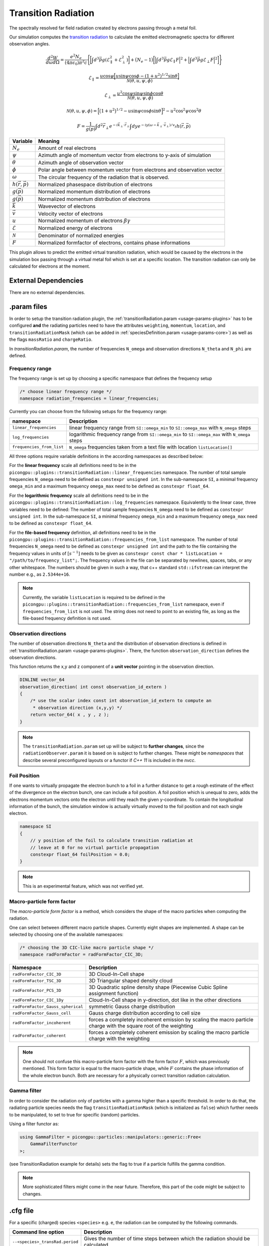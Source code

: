 .. _usage-plugins-transitionRadiation:

Transition Radiation
--------------------

The spectrally resolved far field radiation created by electrons passing through a metal foil.

Our simulation computes the `transition radiation <https://en.wikipedia.org/wiki/Transition_radiation>`_ to calculate the emitted electromagnetic spectra for different observation angles.


.. math::

   \frac{d^2W}{d\omega d\Omega} = \frac{e^2 N_e}{(4 \pi \epsilon_0)\pi^2 c}\Bigg\{ \bigg[ \int d^3 \vec{p} g(\mathcal{E}^2_\parallel + \mathcal{E}^2_\perp) \bigg] + \big(N_e - 1\big) \bigg[ \Big| \int d^3 \vec{p} g \mathcal{E}_\parallel F \Big|^2 + \Big| \int d^3 \vec{p} g \mathcal{E}_\perp F \Big|^2\bigg] \Bigg\}

.. math::

   \mathcal{E}_\parallel = \frac{u \cos \psi \Big[ u \sin\psi \cos\phi - (1+u^2)^{1/2} \sin\theta \Big]}{\mathcal{N}(\theta, u, \psi, \phi)}

.. math::

   \mathcal{E}_\perp = \frac{u^2 \cos \psi \sin\psi \sin\phi  \cos\theta}{\mathcal{N}(\theta, u, \psi, \phi)}

.. math::

   \mathcal{N}(\theta, u, \psi, \phi) = \Big[ \big(1+u^2\big)^{1/2} - u \sin\psi \cos\phi \sin\theta\Big]^2 - u^2 \cos^2\psi \cos^2\theta

.. math::

   F = \frac{1}{g(\vec{p})} \int d^2 \vec{r}_\perp e^{-i\vec{k}_\perp \cdot \vec{r}_\perp} \int dy e^{-i y (\omega - \vec{k}_\perp \cdot \vec{v}_\perp) / v_y} h(\vec{r}, \vec{p})

============================== ================================================================================
Variable                       Meaning
============================== ================================================================================
:math:`N_e`                    Amount of real electrons
:math:`\psi`                   Azimuth angle of momentum vector from electrons to y-axis of simulation
:math:`\theta`                 Azimuth angle of observation vector
:math:`\phi`                   Polar angle between momentum vector from electrons and observation vector
:math:`\omega`                 The circular frequency of the radiation that is observed.
:math:`h(\vec{r}, \vec{p})`     Normalized phasespace distribution of electrons
:math:`g(\vec{p})`             Normalized momentum distribution of electrons
:math:`g(\vec{p})`             Normalized momentum distribution of electrons
:math:`\vec{k}`                Wavevector of electrons
:math:`\vec{v}`                Velocity vector of electrons
:math:`u`                      Normalized momentum of electrons :math:`\beta \gamma`
:math:`\mathcal{E}`            Normalized energy of electrons
:math:`\mathcal{N}`            Denominator of normalized energies
:math:`F`                      Normalized formfactor of electrons, contains phase informations
============================== ================================================================================

This plugin allows to predict the emitted virtual transition radiation, which would be caused by the electrons in the simulation box passing through a virtual metal foil which is set at a specific location.
The transition radiation can only be calculated for electrons at the moment.

External Dependencies
^^^^^^^^^^^^^^^^^^^^^

There are no external dependencies.

.param files
^^^^^^^^^^^^

In order to setup the transition radiation plugin, the :ref:`transitionRadiation.param <usage-params-plugins>` has to be configured **and** the radiating particles need to have the attributes ``weighting``, ``momentum``, ``location``, and ``transitionRadiationMask`` (which can be added in :ref:`speciesDefinition.param <usage-params-core>`) as well as the flags ``massRatio`` and ``chargeRatio``.

In *transitionRadiation.param*, the number of frequencies ``N_omega`` and observation directions ``N_theta`` and ``N_phi`` are defined.

Frequency range
"""""""""""""""

The frequency range is set up by choosing a specific namespace that defines the frequency setup

.. code:: cpp

   /* choose linear frequency range */
   namespace radiation_frequencies = linear_frequencies;

Currently you can choose from the following setups for the frequency range:

============================= ==============================================================================================
namespace                     Description
============================= ==============================================================================================
``linear_frequencies``        linear frequency range from ``SI::omega_min`` to ``SI::omega_max`` with ``N_omega`` steps
``log_frequencies``           logarithmic frequency range from ``SI::omega_min`` to ``SI::omega_max`` with ``N_omega`` steps
``frequencies_from_list``     ``N_omega`` frequencies taken from a text file with location ``listLocation[]``
============================= ==============================================================================================



All three options require variable definitions in the according namespaces as described below:

For the **linear frequency** scale all definitions need to be in the ``picongpu::plugins::transitionRadiation::linear_frequencies`` namespace.
The number of total sample frequencies ``N_omega`` need to be defined as ``constexpr unsigned int``.
In the sub-namespace ``SI``, a minimal frequency ``omega_min`` and a maximum frequency ``omega_max`` need to be defined as ``constexpr float_64``.

For the **logarithmic frequency** scale all definitions need to be in the ``picongpu::plugins::transitionRadiation::log_frequencies`` namespace.
Equivalently to the linear case, three variables need to be defined: 
The number of total sample frequencies ``N_omega`` need to be defined as ``constexpr unsigned int``.
In the sub-namespace ``SI``, a minimal frequency ``omega_min`` and a maximum frequency ``omega_max`` need to be defined as ``constexpr float_64``.

For the **file-based frequency** definition,  all definitions need to be in the ``picongpu::plugins::transitionRadiation::frequencies_from_list`` namespace.
The number of total frequencies ``N_omega`` need to be defined as ``constexpr unsigned int``  and the path to the file containing the frequency values in units of :math:`[s^{-1}]` needs to be given as ``constexpr const char * listLocation = "/path/to/frequency_list";``.
The frequency values in the file can be separated by newlines, spaces, tabs, or any other whitespace. The numbers should be given in such a way, that c++ standard ``std::ifstream`` can interpret the number e.g., as ``2.5344e+16``. 

.. note::

   Currently, the variable ``listLocation`` is required to be defined in the ``picongpu::plugins::transitionRadiation::frequencies_from_list`` namespace, even if ``frequencies_from_list`` is not used.
   The string does not need to point to an existing file, as long as the file-based frequency definition is not used.


Observation directions
""""""""""""""""""""""

The number of observation directions ``N_theta`` and the distribution of observation directions is defined in :ref:`transitionRadiation.param <usage-params-plugins>`.
There, the function ``observation_direction`` defines the observation directions.

This function returns the x,y and z component of a **unit vector** pointing in the observation direction. 

.. code:: cpp

   DINLINE vector_64
   observation_direction( int const observation_id_extern )
   {
       /* use the scalar index const int observation_id_extern to compute an 
        * observation direction (x,y,y) */
       return vector_64( x , y , z );
   }

.. note::

   The ``transitionRadiation.param`` set up will be subject to **further changes**, since the ``radiationObserver.param`` it is based on is subject to further changes.
   These might be *namespaces* that describe several preconfigured layouts or a functor if *C++ 11* is included in the *nvcc*.


Foil Position
"""""""""""""

If one wants to virtually propagate the electron bunch to a foil in a further distance to get a rough estimate of the effect of the divergence on the electron bunch, one can include a foil position.
A foil position which is unequal to zero, adds the electrons momentum vectors onto the electron until they reach the given y-coordinate.
To contain the longitudinal information of the bunch, the simulation window is actually virtually moved to the foil position and not each single electron.

.. code:: cpp

    namespace SI
    {
        // y position of the foil to calculate transition radiation at
        // leave at 0 for no virtual particle propagation
        constexpr float_64 foilPosition = 0.0;
    }

.. note::

    This is an experimental feature, which was not verified yet.

Macro-particle form factor
""""""""""""""""""""""""""

The *macro-particle form factor* is a method, which considers the shape of the macro particles when computing the radiation.

One can select between different macro particle shapes.
Currently eight shapes are implemented.
A shape can be selected by choosing one of the available namespaces:

.. code:: cpp

   /* choosing the 3D CIC-like macro particle shape */
   namespace radFormFactor = radFormFactor_CIC_3D;


==================================== ===================================================================================================================
Namespace                            Description
==================================== ===================================================================================================================
``radFormFactor_CIC_3D``             3D Cloud-In-Cell shape
``radFormFactor_TSC_3D``             3D Triangular shaped density cloud
``radFormFactor_PCS_3D``             3D Quadratic spline density shape (Piecewise Cubic Spline assignment function)
``radFormFactor_CIC_1Dy``            Cloud-In-Cell shape in y-direction, dot like in the other directions
``radFormFactor_Gauss_spherical``    symmetric Gauss charge distribution
``radFormFactor_Gauss_cell``         Gauss charge distribution according to cell size
``radFormFactor_incoherent``         forces a completely incoherent emission by scaling the macro particle charge with the square root of the weighting
``radFormFactor_coherent``           forces a completely coherent emission by scaling the macro particle charge with the weighting
==================================== ===================================================================================================================

.. note::
  One should not confuse this macro-particle form factor with the form factor :math:`F`, which was previously mentioned.
  This form factor is equal to the macro-particle shape, while :math:`F` contains the phase information of the whole electron bunch.
  Both are necessary for a physically correct transition radiation calculation.


Gamma filter
""""""""""""

In order to consider the radiation only of particles with a gamma higher than a specific threshold.
In order to do that, the radiating particle species needs the flag ``transitionRadiationMask`` (which is initialized as ``false``) which further needs to be manipulated, to set to true for specific (random) particles.

Using a filter functor as:

.. code:: cpp

    using GammaFilter = picongpu::particles::manipulators::generic::Free<
        GammaFilterFunctor
    >;

(see TransitionRadiation example for details)
sets the flag to true if a particle fulfills the gamma condition.

.. note::

   More sophisticated filters might come in the near future.
   Therefore, this part of the code might be subject to changes.


.cfg file
^^^^^^^^^

For a specific (charged) species ``<species>`` e.g. ``e``, the radiation can be computed by the following commands.  

========================================== ==============================================================================================================================
Command line option                        Description
========================================== ==============================================================================================================================
``--<species>_transRad.period``            Gives the number of time steps between which the radiation should be calculated.
========================================== ==============================================================================================================================

Memory Complexity
^^^^^^^^^^^^^^^^^

Accelerator
"""""""""""

two counters (``float_X``) and two counters (``complex_X``) are allocated permanently

Host
""""

as on accelerator.

Output
^^^^^^
Contains *ASCII* files in ``simOutput/transRad`` that have the total spectral intensity until the timestep specified by the filename.
Each row gives data for one observation direction (same order as specified in the ``observer.py``).
The values for each frequency are separated by *tabs* and have the same order as specified in ``transitionRadiation.param``.
The spectral intensity is stored in the units **[J s]**.

Analysing tools
^^^^^^^^^^^^^^^^
The ``transition_radiation_visualizer.py`` in ``lib/python/picongpu/extra/plugins/plot_mpl`` can be used to analyze the radiation data after the simulation.
See ``transition-radiation_visualizer.py --help`` for more information.
It only works, if the input frequency are on a divided logarithmically!

Known Issues
^^^^^^^^^^^^

The output is currently only physically correct for electron passing through a metal foil.

References
^^^^^^^^^^

- *Theory of coherent transition radiation generated at a plasma-vacuum interface*
   Schroeder, C. B. and Esarey, E. and van Tilborg, J. and Leemans, W. P.,
   American Physical Society(2004),
   https://link.aps.org/doi/10.1103/PhysRevE.69.016501

- *Diagnostics for plasma-based electron accelerators*
   Downer, M. C. and Zgadzaj, R. and Debus, A. and Schramm, U. and Kaluza, M. C.,
   American Physical Society(2018),
   https://link.aps.org/doi/10.1103/RevModPhys.90.035002

- *Synthetic characterization of ultrashort electron bunches using transition radiation*
   Carstens, F.-O.,
   Bachelor thesis on the transition radiation plugin,
   https://doi.org/10.5281/zenodo.3469663

- *Quantitatively consistent computation of coherent and incoherent radiation in particle-in-cell codes — A general form factor formalism for macro-particles*
   Pausch, R.,
   Description for the effect of macro-particle shapes in particle-in-cell codes,
   https://doi.org/10.1016/j.nima.2018.02.020
